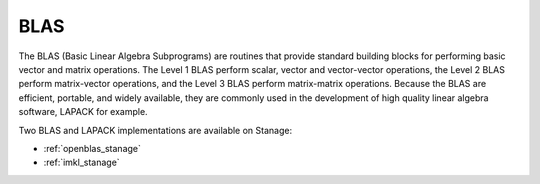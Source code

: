 .. _blas_stanage:

BLAS
====
The BLAS (Basic Linear Algebra Subprograms) are
routines that provide standard building blocks
for performing basic vector and matrix operations.
The Level 1 BLAS perform scalar, vector and vector-vector operations,
the Level 2 BLAS perform matrix-vector operations,
and the Level 3 BLAS perform matrix-matrix operations.
Because the BLAS are efficient, portable, and widely available,
they are commonly used in the development of high quality linear algebra software,
LAPACK for example.

Two BLAS and LAPACK implementations are available on Stanage:

* :ref:`openblas_stanage`
* :ref:`imkl_stanage`
